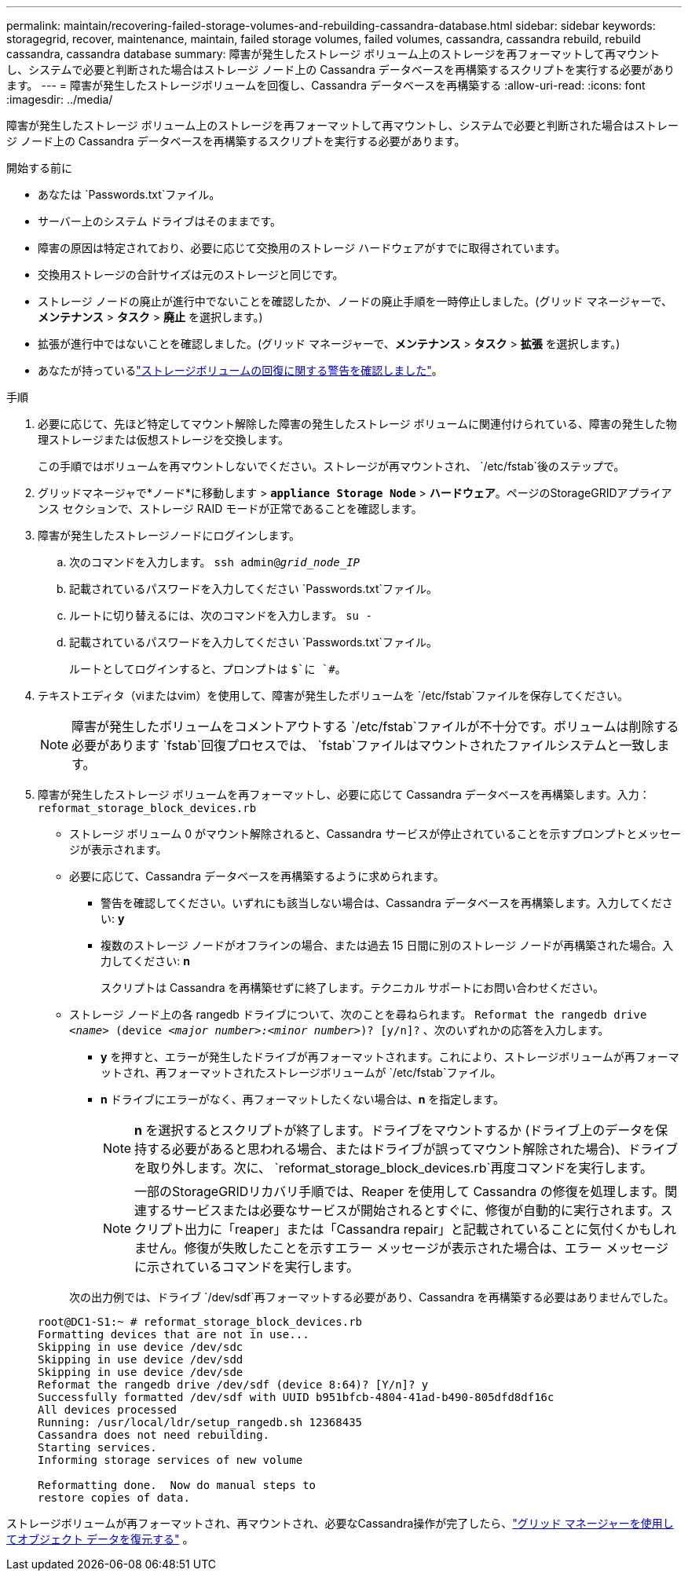 ---
permalink: maintain/recovering-failed-storage-volumes-and-rebuilding-cassandra-database.html 
sidebar: sidebar 
keywords: storagegrid, recover, maintenance, maintain, failed storage volumes, failed volumes, cassandra, cassandra rebuild, rebuild cassandra, cassandra database 
summary: 障害が発生したストレージ ボリューム上のストレージを再フォーマットして再マウントし、システムで必要と判断された場合はストレージ ノード上の Cassandra データベースを再構築するスクリプトを実行する必要があります。 
---
= 障害が発生したストレージボリュームを回復し、Cassandra データベースを再構築する
:allow-uri-read: 
:icons: font
:imagesdir: ../media/


[role="lead"]
障害が発生したストレージ ボリューム上のストレージを再フォーマットして再マウントし、システムで必要と判断された場合はストレージ ノード上の Cassandra データベースを再構築するスクリプトを実行する必要があります。

.開始する前に
* あなたは `Passwords.txt`ファイル。
* サーバー上のシステム ドライブはそのままです。
* 障害の原因は特定されており、必要に応じて交換用のストレージ ハードウェアがすでに取得されています。
* 交換用ストレージの合計サイズは元のストレージと同じです。
* ストレージ ノードの廃止が進行中でないことを確認したか、ノードの廃止手順を一時停止しました。(グリッド マネージャーで、*メンテナンス* > *タスク* > *廃止* を選択します。)
* 拡張が進行中ではないことを確認しました。(グリッド マネージャーで、*メンテナンス* > *タスク* > *拡張* を選択します。)
* あなたが持っているlink:reviewing-warnings-about-storage-volume-recovery.html["ストレージボリュームの回復に関する警告を確認しました"]。


.手順
. 必要に応じて、先ほど特定してマウント解除した障害の発生したストレージ ボリュームに関連付けられている、障害の発生した物理ストレージまたは仮想ストレージを交換します。
+
この手順ではボリュームを再マウントしないでください。ストレージが再マウントされ、 `/etc/fstab`後のステップで。

. グリッドマネージャで*ノード*に移動します > `*appliance Storage Node*` > *ハードウェア*。ページのStorageGRIDアプライアンス セクションで、ストレージ RAID モードが正常であることを確認します。
. 障害が発生したストレージノードにログインします。
+
.. 次のコマンドを入力します。 `ssh admin@_grid_node_IP_`
.. 記載されているパスワードを入力してください `Passwords.txt`ファイル。
.. ルートに切り替えるには、次のコマンドを入力します。 `su -`
.. 記載されているパスワードを入力してください `Passwords.txt`ファイル。
+
ルートとしてログインすると、プロンプトは `$`に `#`。



. テキストエディタ（viまたはvim）を使用して、障害が発生したボリュームを `/etc/fstab`ファイルを保存してください。
+

NOTE: 障害が発生したボリュームをコメントアウトする `/etc/fstab`ファイルが不十分です。ボリュームは削除する必要があります `fstab`回復プロセスでは、 `fstab`ファイルはマウントされたファイルシステムと一致します。

. 障害が発生したストレージ ボリュームを再フォーマットし、必要に応じて Cassandra データベースを再構築します。入力： `reformat_storage_block_devices.rb`
+
** ストレージ ボリューム 0 がマウント解除されると、Cassandra サービスが停止されていることを示すプロンプトとメッセージが表示されます。
** 必要に応じて、Cassandra データベースを再構築するように求められます。
+
*** 警告を確認してください。いずれにも該当しない場合は、Cassandra データベースを再構築します。入力してください: *y*
*** 複数のストレージ ノードがオフラインの場合、または過去 15 日間に別のストレージ ノードが再構築された場合。入力してください: *n*
+
スクリプトは Cassandra を再構築せずに終了します。テクニカル サポートにお問い合わせください。



** ストレージ ノード上の各 rangedb ドライブについて、次のことを尋ねられます。 `Reformat the rangedb drive _<name>_ (device _<major number>:<minor number>_)? [y/n]?` 、次のいずれかの応答を入力します。
+
*** *y* を押すと、エラーが発生したドライブが再フォーマットされます。これにより、ストレージボリュームが再フォーマットされ、再フォーマットされたストレージボリュームが `/etc/fstab`ファイル。
*** *n* ドライブにエラーがなく、再フォーマットしたくない場合は、*n* を指定します。
+

NOTE: *n* を選択するとスクリプトが終了します。ドライブをマウントするか (ドライブ上のデータを保持する必要があると思われる場合、またはドライブが誤ってマウント解除された場合)、ドライブを取り外します。次に、 `reformat_storage_block_devices.rb`再度コマンドを実行します。

+

NOTE: 一部のStorageGRIDリカバリ手順では、Reaper を使用して Cassandra の修復を処理します。関連するサービスまたは必要なサービスが開始されるとすぐに、修復が自動的に実行されます。スクリプト出力に「reaper」または「Cassandra repair」と記載されていることに気付くかもしれません。修復が失敗したことを示すエラー メッセージが表示された場合は、エラー メッセージに示されているコマンドを実行します。

+
次の出力例では、ドライブ `/dev/sdf`再フォーマットする必要があり、Cassandra を再構築する必要はありませんでした。

+
[listing]
----
root@DC1-S1:~ # reformat_storage_block_devices.rb
Formatting devices that are not in use...
Skipping in use device /dev/sdc
Skipping in use device /dev/sdd
Skipping in use device /dev/sde
Reformat the rangedb drive /dev/sdf (device 8:64)? [Y/n]? y
Successfully formatted /dev/sdf with UUID b951bfcb-4804-41ad-b490-805dfd8df16c
All devices processed
Running: /usr/local/ldr/setup_rangedb.sh 12368435
Cassandra does not need rebuilding.
Starting services.
Informing storage services of new volume

Reformatting done.  Now do manual steps to
restore copies of data.
----






ストレージボリュームが再フォーマットされ、再マウントされ、必要なCassandra操作が完了したら、link:../maintain/restoring-volume.html["グリッド マネージャーを使用してオブジェクト データを復元する"] 。

